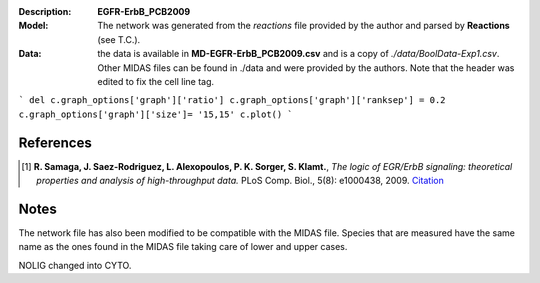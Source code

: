 :Description: **EGFR-ErbB_PCB2009**
:Model: The network was generated from the *reactions* file provided by the author and parsed by **Reactions** (see T.C.). 
:Data: the data is available in **MD-EGFR-ErbB_PCB2009.csv** and is a copy of *./data/BoolData-Exp1.csv*. Other MIDAS files can be found in ./data and were provided by the authors. Note that the header was edited to fix the cell line  tag.


.. image:: https://github.com/cellnopt/cellnopt/blob/master/cno/datasets/EGFR-ErbB_PCB2009/EGFR-ErbB_PCB2009.png

```
del c.graph_options['graph']['ratio']
c.graph_options['graph']['ranksep'] = 0.2
c.graph_options['graph']['size']= '15,15'
c.plot()
```

References
------------

.. [1] **R. Samaga, J. Saez-Rodriguez, L. Alexopoulos, P. K. Sorger, S. Klamt.**, 
   *The logic of EGR/ErbB signaling: theoretical properties and analysis of high-throughput data.* 
   PLoS Comp. Biol., 5(8): e1000438, 2009.
   `Citation <http://www.ploscompbiol.org/article/info%3Adoi%2F10.1371%2Fjournal.pcbi.1000438>`_

Notes
-------
The network file has also been modified to be compatible with the MIDAS file.
Species that are measured have the same name as the ones found in the MIDAS file
taking care of lower and upper cases. 

NOLIG changed into CYTO.
